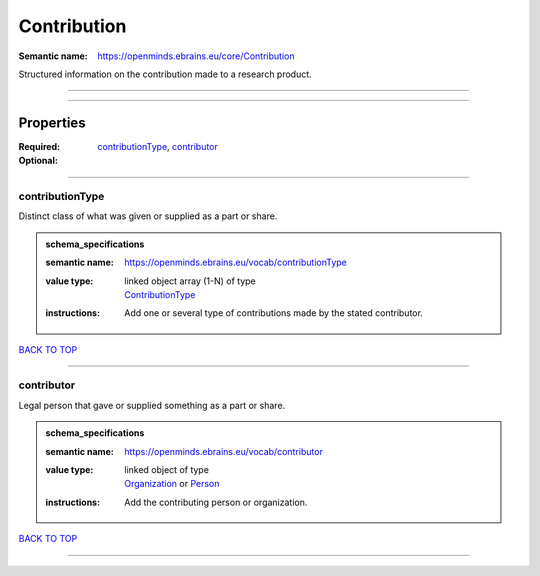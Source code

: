 ############
Contribution
############

:Semantic name: https://openminds.ebrains.eu/core/Contribution

Structured information on the contribution made to a research product.


------------

------------

Properties
##########

:Required: `contributionType <contributionType_heading_>`_, `contributor <contributor_heading_>`_
:Optional:

------------

.. _contributionType_heading:

****************
contributionType
****************

Distinct class of what was given or supplied as a part or share.

.. admonition:: schema_specifications

   :semantic name: https://openminds.ebrains.eu/vocab/contributionType
   :value type: | linked object array \(1-N\) of type
                | `ContributionType <https://openminds-documentation.readthedocs.io/en/v2.0/schema_specifications/controlledTerms/contributionType.html>`_
   :instructions: Add one or several type of contributions made by the stated contributor.

`BACK TO TOP <Contribution_>`_

------------

.. _contributor_heading:

***********
contributor
***********

Legal person that gave or supplied something as a part or share.

.. admonition:: schema_specifications

   :semantic name: https://openminds.ebrains.eu/vocab/contributor
   :value type: | linked object of type
                | `Organization <https://openminds-documentation.readthedocs.io/en/v2.0/schema_specifications/core/actors/organization.html>`_ or `Person <https://openminds-documentation.readthedocs.io/en/v2.0/schema_specifications/core/actors/person.html>`_
   :instructions: Add the contributing person or organization.

`BACK TO TOP <Contribution_>`_

------------

